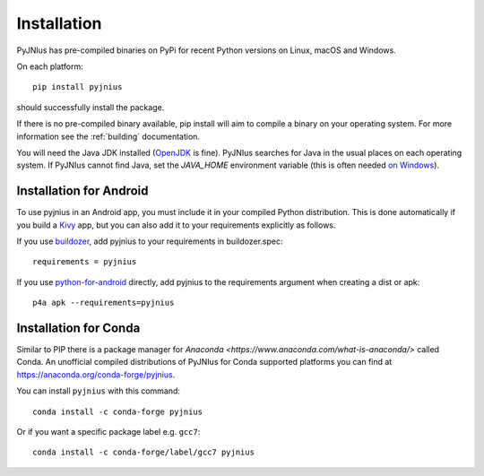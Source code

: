 .. _installation:

Installation
============

PyJNIus has pre-compiled binaries on PyPi for recent Python versions on Linux,
macOS and Windows.

On each platform::

   pip install pyjnius

should successfully install the package.

If there is no pre-compiled binary available, pip install will aim to compile
a binary on your operating system. For more information see the :ref:`building` 
documentation.

You will need the Java JDK installed (`OpenJDK <https://openjdk.org/>`_ is fine).
PyJNIus searches for Java in the usual places on each operating system. If PyJNIus 
cannot find Java, set the `JAVA_HOME` environment variable (this is often needed 
`on Windows <https://www.baeldung.com/java-home-on-windows-7-8-10-mac-os-x-linux#windows>`_).

Installation for Android
------------------------

To use pyjnius in an Android app, you must include it in your compiled
Python distribution. This is done automatically if you build a `Kivy
<https://kivy.org/#home>`__ app, but you can also add it to your
requirements explicitly as follows.

If you use `buildozer
<https://buildozer.readthedocs.io/en/latest/>`__, add pyjnius to your
requirements in buildozer.spec::

  requirements = pyjnius

If you use `python-for-android
<http://python-for-android.readthedocs.io/en/latest/>`__ directly, add
pyjnius to the requirements argument when creating a dist or apk::

  p4a apk --requirements=pyjnius


Installation for Conda
----------------------

Similar to PIP there is a package manager for
`Anaconda <https://www.anaconda.com/what-is-anaconda/>` called Conda.
An unofficial compiled distributions of PyJNIus for Conda supported
platforms you can find at https://anaconda.org/conda-forge/pyjnius.

You can install ``pyjnius`` with this command::

    conda install -c conda-forge pyjnius

Or if you want a specific package label e.g. ``gcc7``::

    conda install -c conda-forge/label/gcc7 pyjnius
